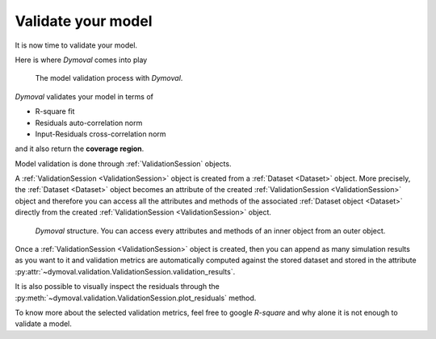 Validate your model
===================

It is now time to validate your model.

Here is where *Dymoval* comes into play


.. figure:: ../figures/ModelValidationDymoval.svg
   :scale: 50 %

   The model validation process with *Dymoval*. 
 
*Dymoval* validates your model in terms of 

- R-square fit
- Residuals auto-correlation norm
- Input-Residuals cross-correlation norm 

and it also return the **coverage region**.


Model validation is done through :ref:`ValidationSession` objects.

A :ref:`ValidationSession <ValidationSession>` object is created from a :ref:`Dataset <Dataset>` object.
More precisely, the :ref:`Dataset <Dataset>` object becomes an attribute of the created :ref:`ValidationSession <ValidationSession>` object 
and therefore you can access all the attributes and methods of the associated :ref:`Dataset object <Dataset>` directly from the 
created :ref:`ValidationSession <ValidationSession>` object. 

.. figure:: ../figures/Composition.svg
   :scale: 50 %

   *Dymoval*  structure. You can access every attributes and methods of an inner object from an outer object. 

Once a :ref:`ValidationSession <ValidationSession>` object is created, then you can append as many simulation results 
as you want to it and validation metrics are automatically computed against the stored dataset 
and stored in the attribute :py:attr:`~dymoval.validation.ValidationSession.validation_results`.

It is also possible to visually inspect the residuals through the :py:meth:`~dymoval.validation.ValidationSession.plot_residuals` method.

To know more about the selected validation metrics, feel free to google *R-square* and why alone it is not enough to validate a model. 
